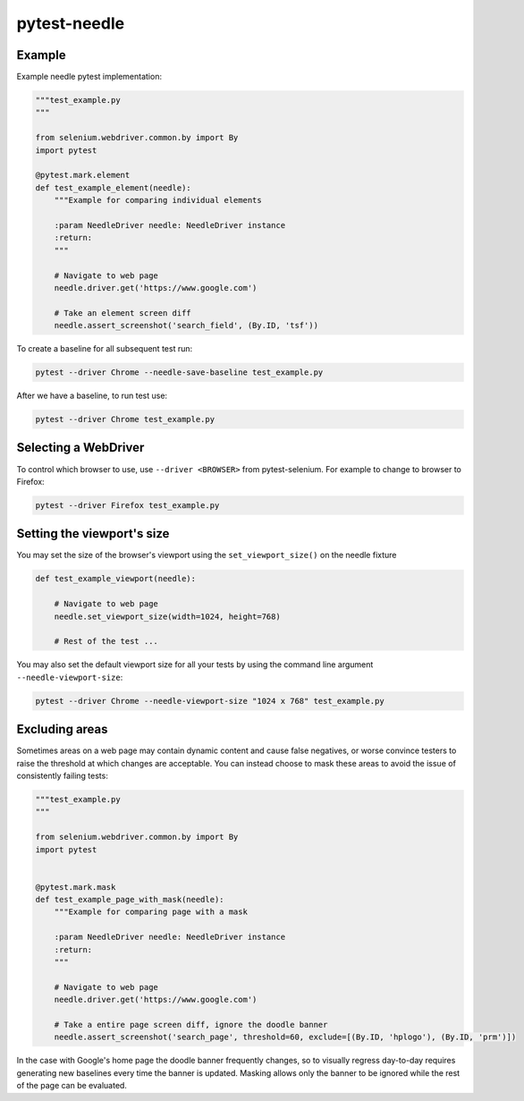 =============
pytest-needle
=============

-------
Example
-------

Example needle pytest implementation:


.. code-block:: python

    """test_example.py
    """

    from selenium.webdriver.common.by import By
    import pytest

    @pytest.mark.element
    def test_example_element(needle):
        """Example for comparing individual elements

        :param NeedleDriver needle: NeedleDriver instance
        :return:
        """

        # Navigate to web page
        needle.driver.get('https://www.google.com')

        # Take an element screen diff
        needle.assert_screenshot('search_field', (By.ID, 'tsf'))

To create a baseline for all subsequent test run:

.. code-block:: bash

    pytest --driver Chrome --needle-save-baseline test_example.py

After we have a baseline, to run test use:

.. code-block:: bash

    pytest --driver Chrome test_example.py

---------------------
Selecting a WebDriver
---------------------

To control which browser to use, use ``--driver <BROWSER>`` from pytest-selenium. For example to change to browser to Firefox:

.. code-block:: bash

    pytest --driver Firefox test_example.py

---------------------------
Setting the viewport's size
---------------------------

You may set the size of the browser's viewport using the ``set_viewport_size()`` on the needle fixture

.. code-block:: python

    def test_example_viewport(needle):

        # Navigate to web page
        needle.set_viewport_size(width=1024, height=768)

        # Rest of the test ...

You may also set the default viewport size for all your tests by using the command line argument ``--needle-viewport-size``:

.. code-block:: bash

    pytest --driver Chrome --needle-viewport-size "1024 x 768" test_example.py

---------------
Excluding areas
---------------

Sometimes areas on a web page may contain dynamic content and cause false negatives, or worse convince testers to raise
the threshold at which changes are acceptable. You can instead choose to mask these areas to avoid the issue of consistently
failing tests:

.. code-block:: python

    """test_example.py
    """

    from selenium.webdriver.common.by import By
    import pytest


    @pytest.mark.mask
    def test_example_page_with_mask(needle):
        """Example for comparing page with a mask

        :param NeedleDriver needle: NeedleDriver instance
        :return:
        """

        # Navigate to web page
        needle.driver.get('https://www.google.com')

        # Take a entire page screen diff, ignore the doodle banner
        needle.assert_screenshot('search_page', threshold=60, exclude=[(By.ID, 'hplogo'), (By.ID, 'prm')])

In the case with Google's home page the doodle banner frequently changes, so to visually regress day-to-day requires
generating new baselines every time the banner is updated. Masking allows only the banner to be ignored while the rest
of the page can be evaluated.